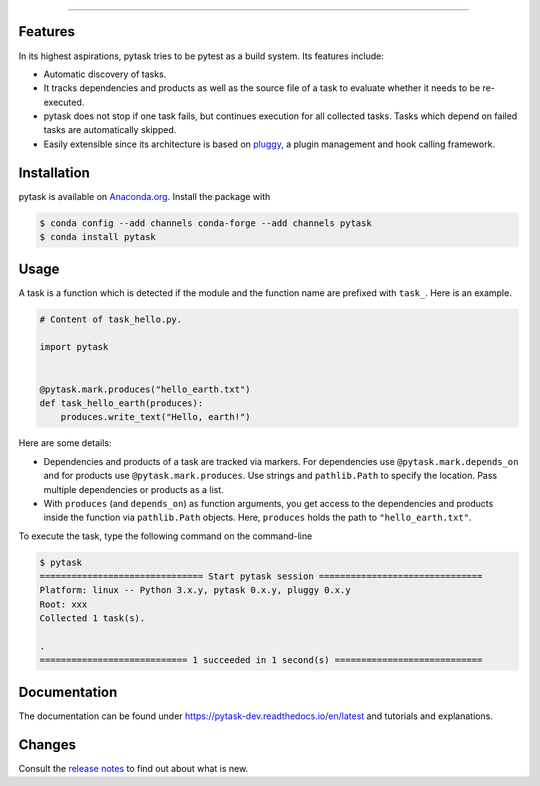 .. raw:: html

    <img src="docs/_static/images/pytask_w_text.png" alt="pytask"
         width="50%">

------

.. image:: https://anaconda.org/pytask/pytask/badges/version.svg
    :target: https://anaconda.org/pytask/pytask

.. image:: https://anaconda.org/pytask/pytask/badges/platforms.svg
    :target: https://anaconda.org/pytask/pytask

.. image:: https://readthedocs.org/projects/pytask-dev/badge/?version=latest
    :target: https://pytask-dev.readthedocs.io/en/latest

.. image:: https://github.com/pytask-dev/pytask/workflows/Continuous%20Integration%20Workflow/badge.svg?branch=main
    :target: https://github.com/pytask-dev/pytask/actions?query=branch%3Amain

.. image:: https://codecov.io/gh/pytask-dev/pytask/branch/main/graph/badge.svg
    :target: https://codecov.io/gh/pytask-dev/pytask

.. image:: https://img.shields.io/badge/code%20style-black-000000.svg
    :target: https://github.com/psf/black


Features
--------

In its highest aspirations, pytask tries to be pytest as a build system. Its features
include:

- Automatic discovery of tasks.

- It tracks dependencies and products as well as the source file of a task to evaluate
  whether it needs to be re-executed.

- pytask does not stop if one task fails, but continues execution for all collected
  tasks. Tasks which depend on failed tasks are automatically skipped.

- Easily extensible since its architecture is based on `pluggy
  <https://pluggy.readthedocs.io/en/latest/>`_, a plugin management and hook calling
  framework.


Installation
------------

pytask is available on `Anaconda.org <https://anaconda.org/pytask/pytask>`_. Install the
package with

.. code-block:: bash

    $ conda config --add channels conda-forge --add channels pytask
    $ conda install pytask


Usage
-----

A task is a function which is detected if the module and the function name are prefixed
with ``task_``. Here is an example.

.. code-block:: python

    # Content of task_hello.py.

    import pytask


    @pytask.mark.produces("hello_earth.txt")
    def task_hello_earth(produces):
        produces.write_text("Hello, earth!")

Here are some details:

- Dependencies and products of a task are tracked via markers. For dependencies use
  ``@pytask.mark.depends_on`` and for products use ``@pytask.mark.produces``. Use
  strings and ``pathlib.Path`` to specify the location. Pass multiple dependencies or
  products as a list.
- With ``produces`` (and ``depends_on``) as function arguments, you get access to the
  dependencies and products inside the function via ``pathlib.Path`` objects. Here,
  ``produces`` holds the path to ``"hello_earth.txt"``.

To execute the task, type the following command on the command-line

.. code-block::

    $ pytask
    =============================== Start pytask session ===============================
    Platform: linux -- Python 3.x.y, pytask 0.x.y, pluggy 0.x.y
    Root: xxx
    Collected 1 task(s).

    .
    ============================ 1 succeeded in 1 second(s) ============================


Documentation
-------------

The documentation can be found under https://pytask-dev.readthedocs.io/en/latest and
tutorials and explanations.


Changes
-------

Consult the `release notes <https://pytask-dev.readthedocs.io/en/latest/changes.html>`_
to find out about what is new.
